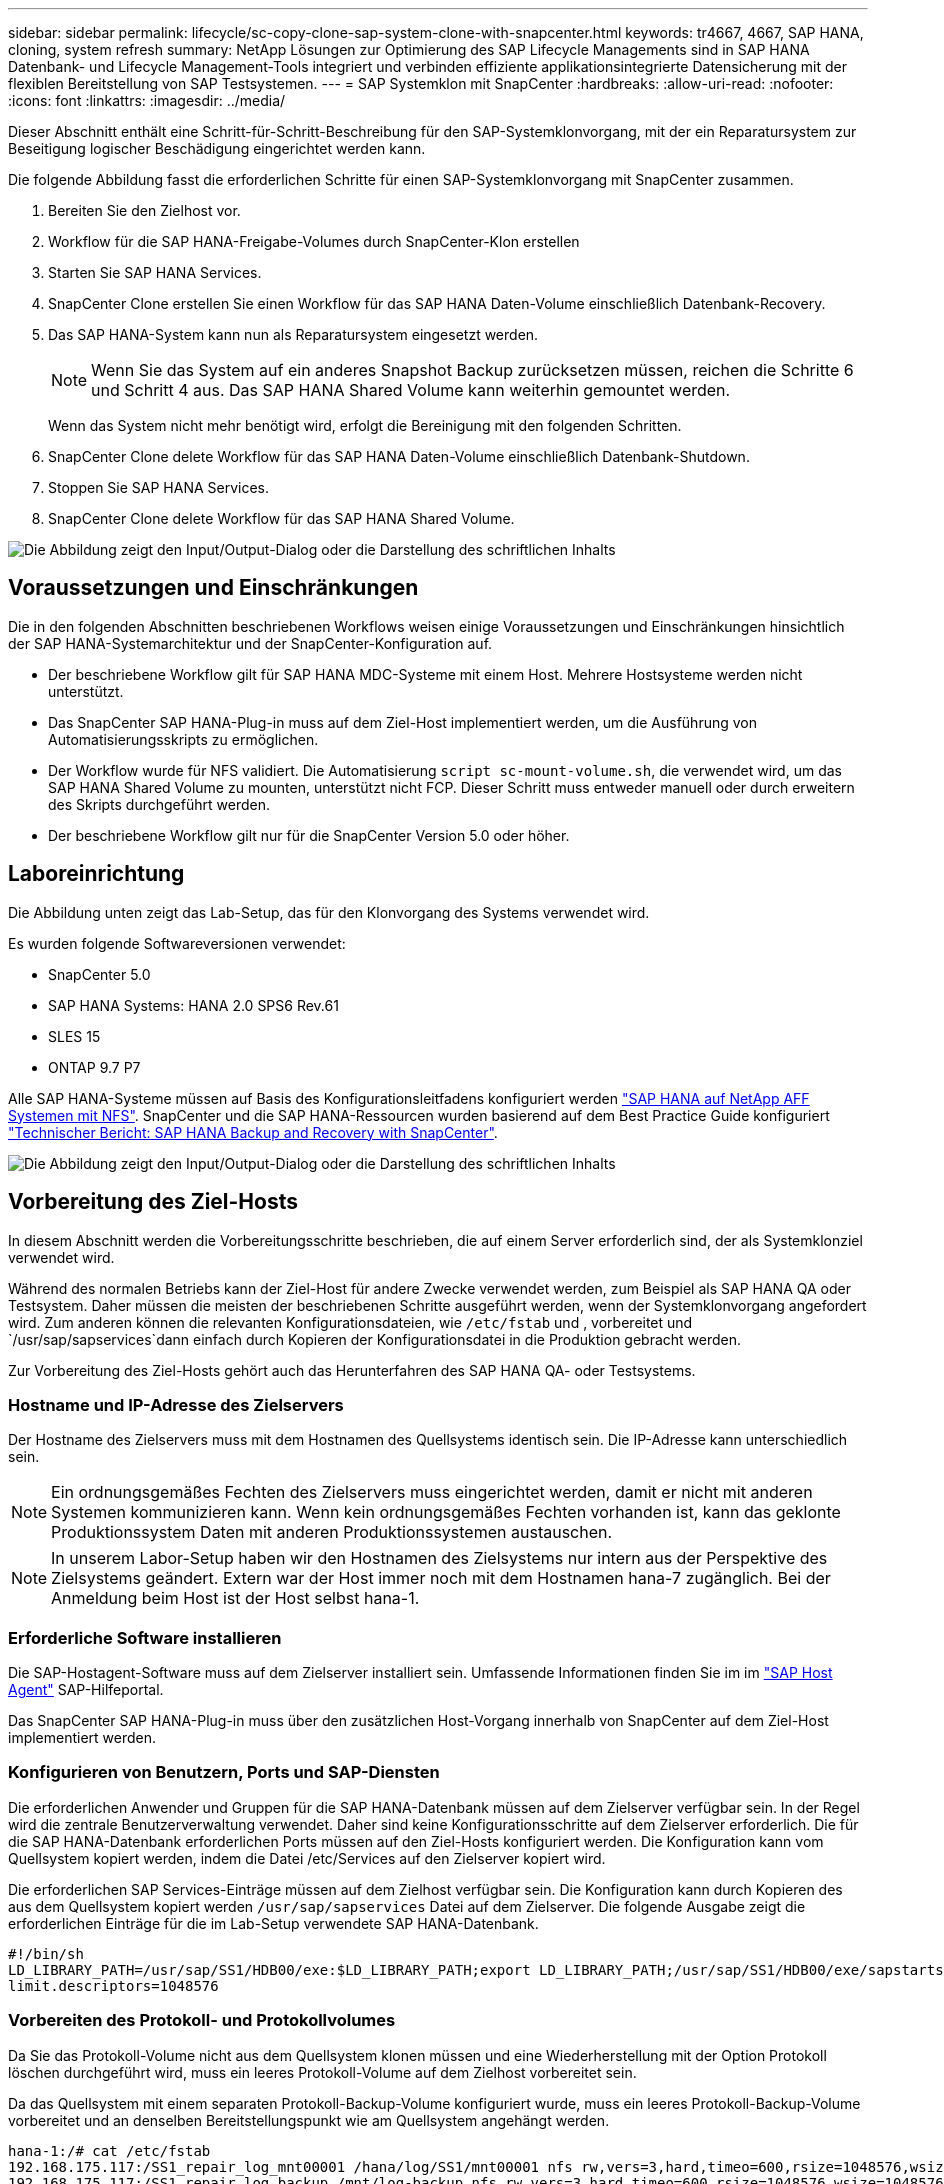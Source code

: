 ---
sidebar: sidebar 
permalink: lifecycle/sc-copy-clone-sap-system-clone-with-snapcenter.html 
keywords: tr4667, 4667, SAP HANA, cloning, system refresh 
summary: NetApp Lösungen zur Optimierung des SAP Lifecycle Managements sind in SAP HANA Datenbank- und Lifecycle Management-Tools integriert und verbinden effiziente applikationsintegrierte Datensicherung mit der flexiblen Bereitstellung von SAP Testsystemen. 
---
= SAP Systemklon mit SnapCenter
:hardbreaks:
:allow-uri-read: 
:nofooter: 
:icons: font
:linkattrs: 
:imagesdir: ../media/


[role="lead"]
Dieser Abschnitt enthält eine Schritt-für-Schritt-Beschreibung für den SAP-Systemklonvorgang, mit der ein Reparatursystem zur Beseitigung logischer Beschädigung eingerichtet werden kann.

Die folgende Abbildung fasst die erforderlichen Schritte für einen SAP-Systemklonvorgang mit SnapCenter zusammen.

. Bereiten Sie den Zielhost vor.
. Workflow für die SAP HANA-Freigabe-Volumes durch SnapCenter-Klon erstellen
. Starten Sie SAP HANA Services.
. SnapCenter Clone erstellen Sie einen Workflow für das SAP HANA Daten-Volume einschließlich Datenbank-Recovery.
. Das SAP HANA-System kann nun als Reparatursystem eingesetzt werden.
+

NOTE: Wenn Sie das System auf ein anderes Snapshot Backup zurücksetzen müssen, reichen die Schritte 6 und Schritt 4 aus. Das SAP HANA Shared Volume kann weiterhin gemountet werden.

+
Wenn das System nicht mehr benötigt wird, erfolgt die Bereinigung mit den folgenden Schritten.

. SnapCenter Clone delete Workflow für das SAP HANA Daten-Volume einschließlich Datenbank-Shutdown.
. Stoppen Sie SAP HANA Services.
. SnapCenter Clone delete Workflow für das SAP HANA Shared Volume.


image:sc-copy-clone-image9.png["Die Abbildung zeigt den Input/Output-Dialog oder die Darstellung des schriftlichen Inhalts"]



== Voraussetzungen und Einschränkungen

Die in den folgenden Abschnitten beschriebenen Workflows weisen einige Voraussetzungen und Einschränkungen hinsichtlich der SAP HANA-Systemarchitektur und der SnapCenter-Konfiguration auf.

* Der beschriebene Workflow gilt für SAP HANA MDC-Systeme mit einem Host. Mehrere Hostsysteme werden nicht unterstützt.
* Das SnapCenter SAP HANA-Plug-in muss auf dem Ziel-Host implementiert werden, um die Ausführung von Automatisierungsskripts zu ermöglichen.
* Der Workflow wurde für NFS validiert. Die Automatisierung `script sc-mount-volume.sh`, die verwendet wird, um das SAP HANA Shared Volume zu mounten, unterstützt nicht FCP. Dieser Schritt muss entweder manuell oder durch erweitern des Skripts durchgeführt werden.
* Der beschriebene Workflow gilt nur für die SnapCenter Version 5.0 oder höher.




== Laboreinrichtung

Die Abbildung unten zeigt das Lab-Setup, das für den Klonvorgang des Systems verwendet wird.

Es wurden folgende Softwareversionen verwendet:

* SnapCenter 5.0
* SAP HANA Systems: HANA 2.0 SPS6 Rev.61
* SLES 15
* ONTAP 9.7 P7


Alle SAP HANA-Systeme müssen auf Basis des Konfigurationsleitfadens konfiguriert werden https://docs.netapp.com/us-en/netapp-solutions-sap/bp/saphana_aff_nfs_introduction.html["SAP HANA auf NetApp AFF Systemen mit NFS"]. SnapCenter und die SAP HANA-Ressourcen wurden basierend auf dem Best Practice Guide konfiguriert https://docs.netapp.com/us-en/netapp-solutions-sap/backup/saphana-br-scs-overview.html["Technischer Bericht: SAP HANA Backup and Recovery with SnapCenter"].

image:sc-copy-clone-image41.png["Die Abbildung zeigt den Input/Output-Dialog oder die Darstellung des schriftlichen Inhalts"]



== Vorbereitung des Ziel-Hosts

In diesem Abschnitt werden die Vorbereitungsschritte beschrieben, die auf einem Server erforderlich sind, der als Systemklonziel verwendet wird.

Während des normalen Betriebs kann der Ziel-Host für andere Zwecke verwendet werden, zum Beispiel als SAP HANA QA oder Testsystem. Daher müssen die meisten der beschriebenen Schritte ausgeführt werden, wenn der Systemklonvorgang angefordert wird. Zum anderen können die relevanten Konfigurationsdateien, wie `/etc/fstab` und , vorbereitet und `/usr/sap/sapservices`dann einfach durch Kopieren der Konfigurationsdatei in die Produktion gebracht werden.

Zur Vorbereitung des Ziel-Hosts gehört auch das Herunterfahren des SAP HANA QA- oder Testsystems.



=== *Hostname und IP-Adresse des Zielservers*

Der Hostname des Zielservers muss mit dem Hostnamen des Quellsystems identisch sein. Die IP-Adresse kann unterschiedlich sein.


NOTE: Ein ordnungsgemäßes Fechten des Zielservers muss eingerichtet werden, damit er nicht mit anderen Systemen kommunizieren kann. Wenn kein ordnungsgemäßes Fechten vorhanden ist, kann das geklonte Produktionssystem Daten mit anderen Produktionssystemen austauschen.


NOTE: In unserem Labor-Setup haben wir den Hostnamen des Zielsystems nur intern aus der Perspektive des Zielsystems geändert. Extern war der Host immer noch mit dem Hostnamen hana-7 zugänglich. Bei der Anmeldung beim Host ist der Host selbst hana-1.



=== *Erforderliche Software installieren*

Die SAP-Hostagent-Software muss auf dem Zielserver installiert sein. Umfassende Informationen finden Sie im im https://help.sap.com/doc/saphelp_nw73ehp1/7.31.19/en-US/8b/92b1cf6d5f4a7eac40700295ea687f/content.htm?no_cache=true["SAP Host Agent"] SAP-Hilfeportal.

Das SnapCenter SAP HANA-Plug-in muss über den zusätzlichen Host-Vorgang innerhalb von SnapCenter auf dem Ziel-Host implementiert werden.



=== *Konfigurieren von Benutzern, Ports und SAP-Diensten*

Die erforderlichen Anwender und Gruppen für die SAP HANA-Datenbank müssen auf dem Zielserver verfügbar sein. In der Regel wird die zentrale Benutzerverwaltung verwendet. Daher sind keine Konfigurationsschritte auf dem Zielserver erforderlich. Die für die SAP HANA-Datenbank erforderlichen Ports müssen auf den Ziel-Hosts konfiguriert werden. Die Konfiguration kann vom Quellsystem kopiert werden, indem die Datei /etc/Services auf den Zielserver kopiert wird.

Die erforderlichen SAP Services-Einträge müssen auf dem Zielhost verfügbar sein. Die Konfiguration kann durch Kopieren des aus dem Quellsystem kopiert werden `/usr/sap/sapservices` Datei auf dem Zielserver. Die folgende Ausgabe zeigt die erforderlichen Einträge für die im Lab-Setup verwendete SAP HANA-Datenbank.

....
#!/bin/sh
LD_LIBRARY_PATH=/usr/sap/SS1/HDB00/exe:$LD_LIBRARY_PATH;export LD_LIBRARY_PATH;/usr/sap/SS1/HDB00/exe/sapstartsrv pf=/usr/sap/SS1/SYS/profile/SS1_HDB00_hana-1 -D -u ss1adm
limit.descriptors=1048576
....


=== Vorbereiten des Protokoll- und Protokollvolumes

Da Sie das Protokoll-Volume nicht aus dem Quellsystem klonen müssen und eine Wiederherstellung mit der Option Protokoll löschen durchgeführt wird, muss ein leeres Protokoll-Volume auf dem Zielhost vorbereitet sein.

Da das Quellsystem mit einem separaten Protokoll-Backup-Volume konfiguriert wurde, muss ein leeres Protokoll-Backup-Volume vorbereitet und an denselben Bereitstellungspunkt wie am Quellsystem angehängt werden.

....
hana-1:/# cat /etc/fstab
192.168.175.117:/SS1_repair_log_mnt00001 /hana/log/SS1/mnt00001 nfs rw,vers=3,hard,timeo=600,rsize=1048576,wsize=1048576,intr,noatime,nolock 0 0
192.168.175.117:/SS1_repair_log_backup /mnt/log-backup nfs rw,vers=3,hard,timeo=600,rsize=1048576,wsize=1048576,intr,noatime,nolock 0 0
....
Innerhalb des Protokollvolumens hdb* müssen Sie Unterverzeichnisse auf die gleiche Weise erstellen wie beim Quellsystem.

....
hana-1:/ # ls -al /hana/log/SS1/mnt00001/
total 16
drwxrwxrwx 5 root root 4096 Dec 1 06:15 .
drwxrwxrwx 1 root root 16 Nov 30 08:56 ..
drwxr-xr-- 2 ss1adm sapsys 4096 Dec 1 06:14 hdb00001
drwxr-xr-- 2 ss1adm sapsys 4096 Dec 1 06:15 hdb00002.00003
drwxr-xr-- 2 ss1adm sapsys 4096 Dec 1 06:15 hdb00003.00003
....
Innerhalb des Protokoll-Backup-Volumes müssen Sie Unterverzeichnisse für das System und die Mandantendatenbank erstellen.

....
hana-1:/ # ls -al /mnt/log-backup/
total 12
drwxr-xr-- 2 ss1adm sapsys 4096 Dec 1 04:48 .
drwxr-xr-- 2 ss1adm sapsys 4896 Dec 1 03:42 ..
drwxr-xr-- 2 ss1adm sapsys 4096 Dec 1 06:15 DB_SS1
drwxr-xr-- 2 ss1adm sapsys 4096 Dec 1 06:14 SYSTEMDB
....


=== * Dateisystemeinschübe vorbereiten*

Die Mount-Punkte für die Daten und das freigegebene Volume müssen vorbereitet werden.

Mit unserem Beispiel, die Verzeichnisse `/hana/data/SS1/mnt00001`, `/hana/shared` und `usr/sap/SS1` müssen erstellt werden.



=== *Scriptausführung vorbereiten*

Sie müssen die Skripte hinzufügen, die auf dem Zielsystem ausgeführt werden sollen, um die Konfigurationsdatei SnapCenter allowed commands hinzuzufügen.

....
hana-7:/opt/NetApp/snapcenter/scc/etc # cat /opt/NetApp/snapcenter/scc/etc/allowed_commands.config
command: mount
command: umount
command: /mnt/sapcc-share/SAP-System-Refresh/sc-system-refresh.sh
command: /mnt/sapcc-share/SAP-System-Refresh/sc-mount-volume.sh
hana-7:/opt/NetApp/snapcenter/scc/etc #
....


== Klonen des gemeinsamen HANA Volumes

. Wählen Sie eine Snapshot-Sicherung aus dem SS1 Shared Volume des Quellsystems aus, und klicken Sie auf Klonen.


image:sc-copy-clone-image42.png["Die Abbildung zeigt den Input/Output-Dialog oder die Darstellung des schriftlichen Inhalts"]

. Wählen Sie den Host aus, auf dem das Ziel-Reparatursystem vorbereitet wurde. Die NFS-Export-IP-Adresse muss die Speichernetzwerk-Schnittstelle des Ziel-Hosts sein. Als Ziel-SID halten Sie die gleiche SID wie das Quellsystem. In unserem Beispiel SS1.


image:sc-copy-clone-image43.png["Die Abbildung zeigt den Input/Output-Dialog oder die Darstellung des schriftlichen Inhalts"]

. Geben Sie das Mount-Skript mit den erforderlichen Befehlszeilenoptionen ein.
+

NOTE: Das SAP HANA-System verwendet ein einzelnes Volume sowohl für `/hana/shared` als auch für `/usr/sap/SS1`, getrennt in Unterverzeichnissen, wie im Konfigurationshandbuch empfohlenlink:../bp/saphana_aff_nfs_introduction.html["SAP HANA auf NetApp AFF Systemen mit NFS"]. Das Skript `sc-mount-volume.sh` unterstützt diese Konfiguration mit einer speziellen Befehlszeilenoption für den Mount-Pfad. Wenn die Befehlszeilenoption Mount path dem Wert usr-sap-and-shared entspricht, hängt das Skript die freigegebenen Unterverzeichnisse und usr-sap entsprechend im Volume an.



image:sc-copy-clone-image44.png["Die Abbildung zeigt den Input/Output-Dialog oder die Darstellung des schriftlichen Inhalts"]

. Im Bildschirm Jobdetails in SnapCenter wird der Fortschritt des Vorgangs angezeigt.


image:sc-copy-clone-image45.png["Die Abbildung zeigt den Input/Output-Dialog oder die Darstellung des schriftlichen Inhalts"]

. Die Logdatei des Skripts sc-mount-volume.sh zeigt die verschiedenen Schritte, die für den Mount-Vorgang ausgeführt werden.


....
20201201041441###hana-1###sc-mount-volume.sh: Adding entry in /etc/fstab.
20201201041441###hana-1###sc-mount-volume.sh: 192.168.175.117://SS1_shared_Clone_05132205140448713/usr-sap /usr/sap/SS1 nfs rw,vers=3,hard,timeo=600,rsize=1048576,wsize=1048576,intr,noatime,nolock 0 0
20201201041441###hana-1###sc-mount-volume.sh: Mounting volume: mount /usr/sap/SS1.
20201201041441###hana-1###sc-mount-volume.sh: 192.168.175.117:/SS1_shared_Clone_05132205140448713/shared /hana/shared nfs rw,vers=3,hard,timeo=600,rsize=1048576,wsize=1048576,intr,noatime,nolock 0 0
20201201041441###hana-1###sc-mount-volume.sh: Mounting volume: mount /hana/shared.
20201201041441###hana-1###sc-mount-volume.sh: usr-sap-and-shared mounted successfully.
20201201041441###hana-1###sc-mount-volume.sh: Change ownership to ss1adm.
....
. Nach Abschluss des SnapCenter-Workflows werden die Dateisysteme /usr/sap/SS1 und /hana/shared auf dem Ziel-Host gemountet.


....
hana-1:~ # df
Filesystem 1K-blocks Used Available Use% Mounted on
192.168.175.117:/SS1_repair_log_mnt00001 262144000 320 262143680 1% /hana/log/SS1/mnt00001
192.168.175.100:/sapcc_share 1020055552 53485568 966569984 6% /mnt/sapcc-share
192.168.175.117:/SS1_repair_log_backup 104857600 256 104857344 1% /mnt/log-backup
192.168.175.117:/SS1_shared_Clone_05132205140448713/usr-sap 262144064 10084608 252059456 4% /usr/sap/SS1
192.168.175.117:/SS1_shared_Clone_05132205140448713/shared 262144064 10084608 252059456 4% /hana/shared
....
. Innerhalb von SnapCenter ist eine neue Ressource für das geklonte Volume sichtbar.


image:sc-copy-clone-image46.png["Die Abbildung zeigt den Input/Output-Dialog oder die Darstellung des schriftlichen Inhalts"]

. Nachdem nun das /hana/Shared Volume verfügbar ist, können die SAP HANA-Services gestartet werden.


....
hana-1:/mnt/sapcc-share/SAP-System-Refresh # systemctl start sapinit
....
. SAP Host Agent und sapstartsrv Prozesse werden nun gestartet.


....
hana-1:/mnt/sapcc-share/SAP-System-Refresh # ps -ef |grep sap
root 12377 1 0 04:34 ? 00:00:00 /usr/sap/hostctrl/exe/saphostexec pf=/usr/sap/hostctrl/exe/host_profile
sapadm 12403 1 0 04:34 ? 00:00:00 /usr/lib/systemd/systemd --user
sapadm 12404 12403 0 04:34 ? 00:00:00 (sd-pam)
sapadm 12434 1 1 04:34 ? 00:00:00 /usr/sap/hostctrl/exe/sapstartsrv pf=/usr/sap/hostctrl/exe/host_profile -D
root 12485 12377 0 04:34 ? 00:00:00 /usr/sap/hostctrl/exe/saphostexec pf=/usr/sap/hostctrl/exe/host_profile
root 12486 12485 0 04:34 ? 00:00:00 /usr/sap/hostctrl/exe/saposcol -l -w60 pf=/usr/sap/hostctrl/exe/host_profile
ss1adm 12504 1 0 04:34 ? 00:00:00 /usr/sap/SS1/HDB00/exe/sapstartsrv pf=/usr/sap/SS1/SYS/profile/SS1_HDB00_hana-1 -D -u ss1adm
root 12582 12486 0 04:34 ? 00:00:00 /usr/sap/hostctrl/exe/saposcol -l -w60 pf=/usr/sap/hostctrl/exe/host_profile
root 12585 7613 0 04:34 pts/0 00:00:00 grep --color=auto sap
hana-1:/mnt/sapcc-share/SAP-System-Refresh #
....


== Klonen zusätzlicher SAP Applikationsservices

Weitere SAP Applikationsservices werden auf die gleiche Weise geklont wie das gemeinsam genutzte SAP HANA Volume im Abschnitt „Klonen des SAP HANA Shared Volume“ beschrieben. Natürlich müssen auch die benötigten Storage-Volumes der SAP Applikationsserver mit SnapCenter gesichert werden.

Sie müssen die erforderlichen Diensteinträge zu /usr/sap/sapservices hinzufügen, und die Ports, Benutzer und die Dateisystemeinhängepunkte (z. B. /usr/sap/SID) müssen vorbereitet werden.



== Klonen des Daten-Volumes und Recovery der HANA Datenbank

. Wählen Sie ein SAP HANA Snapshot Backup aus dem Quellsystem SS1.


image:sc-copy-clone-image47.png["Die Abbildung zeigt den Input/Output-Dialog oder die Darstellung des schriftlichen Inhalts"]

. Wählen Sie den Host aus, auf dem das Ziel-Reparatursystem vorbereitet wurde. Die NFS-Export-IP-Adresse muss die Speichernetzwerk-Schnittstelle des Ziel-Hosts sein. Als Ziel-SID halten Sie die gleiche SID wie das Quellsystem. In unserem Beispiel SS1


image:sc-copy-clone-image48.png["Die Abbildung zeigt den Input/Output-Dialog oder die Darstellung des schriftlichen Inhalts"]

. Geben Sie die Skripts nach dem Klonen mit den erforderlichen Befehlszeilenoptionen ein.
+

NOTE: Das Skript für den Wiederherstellungsvorgang stellt die SAP HANA-Datenbank auf den Zeitpunkt des Snapshot-Vorgangs wieder her und führt keine Forward Recovery aus. Wenn eine Rückführung auf einen bestimmten Zeitpunkt erforderlich ist, muss die Wiederherstellung manuell durchgeführt werden. Eine manuelle vorwärts-Wiederherstellung erfordert außerdem, dass die Protokoll-Backups aus dem Quellsystem auf dem Ziel-Host verfügbar sind.



image:sc-copy-clone-image23.png["Die Abbildung zeigt den Input/Output-Dialog oder die Darstellung des schriftlichen Inhalts"]

Der Bildschirm „Jobdetails“ in SnapCenter zeigt den Fortschritt des Vorgangs an.

image:sc-copy-clone-image49.png["Die Abbildung zeigt den Input/Output-Dialog oder die Darstellung des schriftlichen Inhalts"]

Die Protokolldatei des `sc-system-refresh` Skripts zeigt die verschiedenen Schritte an, die für den Mount- und Wiederherstellungsvorgang ausgeführt werden.

....
20201201052124###hana-1###sc-system-refresh.sh: Recover system database.
20201201052124###hana-1###sc-system-refresh.sh: /usr/sap/SS1/HDB00/exe/Python/bin/python /usr/sap/SS1/HDB00/exe/python_support/recoverSys.py --command "RECOVER DATA USING SNAPSHOT CLEAR LOG"
20201201052156###hana-1###sc-system-refresh.sh: Wait until SAP HANA database is started ....
20201201052156###hana-1###sc-system-refresh.sh: Status: GRAY
20201201052206###hana-1###sc-system-refresh.sh: Status: GREEN
20201201052206###hana-1###sc-system-refresh.sh: SAP HANA database is started.
20201201052206###hana-1###sc-system-refresh.sh: Source system has a single tenant and tenant name is identical to source SID: SS1
20201201052206###hana-1###sc-system-refresh.sh: Target tenant will have the same name as target SID: SS1.
20201201052206###hana-1###sc-system-refresh.sh: Recover tenant database SS1.
20201201052206###hana-1###sc-system-refresh.sh: /usr/sap/SS1/SYS/exe/hdb/hdbsql -U SS1KEY RECOVER DATA FOR SS1 USING SNAPSHOT CLEAR LOG
0 rows affected (overall time 34.773885 sec; server time 34.772398 sec)
20201201052241###hana-1###sc-system-refresh.sh: Checking availability of Indexserver for tenant SS1.
20201201052241###hana-1###sc-system-refresh.sh: Recovery of tenant database SS1 succesfully finished.
20201201052241###hana-1###sc-system-refresh.sh: Status: GREEN
After the recovery operation, the HANA database is running and the data volume is mounted at the target host.
hana-1:/mnt/log-backup # df
Filesystem 1K-blocks Used Available Use% Mounted on
192.168.175.117:/SS1_repair_log_mnt00001 262144000 760320 261383680 1% /hana/log/SS1/mnt00001
192.168.175.100:/sapcc_share 1020055552 53486592 966568960 6% /mnt/sapcc-share
192.168.175.117:/SS1_repair_log_backup 104857600 512 104857088 1% /mnt/log-backup
192.168.175.117:/SS1_shared_Clone_05132205140448713/usr-sap 262144064 10090496 252053568 4% /usr/sap/SS1
192.168.175.117:/SS1_shared_Clone_05132205140448713/shared 262144064 10090496 252053568 4% /hana/shared
192.168.175.117:/SS1_data_mnt00001_Clone_0421220520054605 262144064 3732864 258411200 2% /hana/data/SS1/mnt00001
....
Das SAP HANA-System ist jetzt verfügbar und kann beispielsweise als Reparatursystem genutzt werden.
